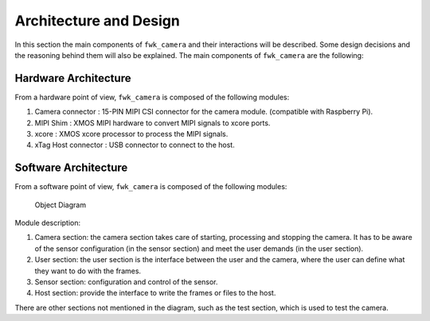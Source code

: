 Architecture and Design
=======================

In this section the main components of ``fwk_camera`` and their interactions will be described.
Some design decisions and the reasoning behind them will also be explained.
The main components of ``fwk_camera`` are the following:


Hardware Architecture
---------------------
From a hardware point of view, ``fwk_camera`` is composed of the following modules:

#.  Camera connector : 15-PIN MIPI CSI connector for the camera module. (compatible with Raspberry Pi).
#.  MIPI Shim : XMOS MIPI hardware to convert MIPI signals to xcore ports.
#.  xcore : XMOS xcore processor to process the MIPI signals.
#.  xTag Host connector : USB connector to connect to the host.

Software Architecture
---------------------
From a software point of view, ``fwk_camera`` is composed of the following modules:

.. _obj_diagram:

.. figure:: images/2_object_diagram.png
  :alt: ``fwk_camera`` object diagram
  :figclass: custom-class

  Object Diagram

Module description:

#.    Camera section: the camera section takes care of starting, processing and stopping the camera. It has to be aware of the sensor configuration (in the sensor section) and meet the user demands (in the user section).
#.    User section: the user section is the interface between the user and the camera, where the user can define what they want to do with the frames.
#.    Sensor section: configuration and control of the sensor.
#.    Host section: provide the interface to write the frames or files to the host.

There are other sections not mentioned in the diagram, such as the test section, which is used to test the camera. 
